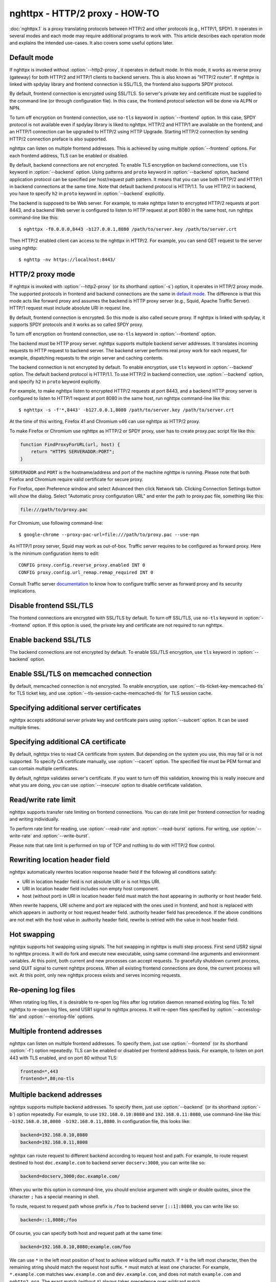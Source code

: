 .. program:: nghttpx

nghttpx - HTTP/2 proxy - HOW-TO
===============================

:doc:`nghttpx.1` is a proxy translating protocols between HTTP/2 and
other protocols (e.g., HTTP/1, SPDY).  It operates in several modes
and each mode may require additional programs to work with.  This
article describes each operation mode and explains the intended
use-cases.  It also covers some useful options later.

Default mode
------------

If nghttpx is invoked without :option:`--http2-proxy`, it operates in
default mode.  In this mode, it works as reverse proxy (gateway) for
both HTTP/2 and HTTP/1 clients to backend servers.  This is also known
as "HTTP/2 router".  If nghttpx is linked with spdylay library and
frontend connection is SSL/TLS, the frontend also supports SPDY
protocol.

By default, frontend connection is encrypted using SSL/TLS.  So
server's private key and certificate must be supplied to the command
line (or through configuration file).  In this case, the frontend
protocol selection will be done via ALPN or NPN.

To turn off encryption on frontend connection, use ``no-tls`` keyword
in :option:`--frontend` option.  In this case, SPDY protocol is not
available even if spdylay library is liked to nghttpx.  HTTP/2 and
HTTP/1 are available on the frontend, and an HTTP/1 connection can be
upgraded to HTTP/2 using HTTP Upgrade.  Starting HTTP/2 connection by
sending HTTP/2 connection preface is also supported.

nghttpx can listen on multiple frontend addresses.  This is achieved
by using multiple :option:`--frontend` options.  For each frontend
address, TLS can be enabled or disabled.

By default, backend connections are not encrypted.  To enable TLS
encryption on backend connections, use ``tls`` keyword in
:option:`--backend` option.  Using patterns and ``proto`` keyword in
:option:`--backend` option, backend application protocol can be
specified per host/request path pattern.  It means that you can use
both HTTP/2 and HTTP/1 in backend connections at the same time.  Note
that default backend protocol is HTTP/1.1.  To use HTTP/2 in backend,
you have to specify ``h2`` in ``proto`` keyword in :option:`--backend`
explicitly.

The backend is supposed to be Web server.  For example, to make
nghttpx listen to encrypted HTTP/2 requests at port 8443, and a
backend Web server is configured to listen to HTTP request at port
8080 in the same host, run nghttpx command-line like this::

    $ nghttpx -f0.0.0.0,8443 -b127.0.0.1,8080 /path/to/server.key /path/to/server.crt

Then HTTP/2 enabled client can access to the nghttpx in HTTP/2.  For
example, you can send GET request to the server using nghttp::

    $ nghttp -nv https://localhost:8443/

HTTP/2 proxy mode
-----------------

If nghttpx is invoked with :option:`--http2-proxy` (or its shorthand
:option:`-s`) option, it operates in HTTP/2 proxy mode.  The supported
protocols in frontend and backend connections are the same in `default
mode`_.  The difference is that this mode acts like forward proxy and
assumes the backend is HTTP proxy server (e.g., Squid, Apache Traffic
Server).  HTTP/1 request must include absolute URI in request line.

By default, frontend connection is encrypted.  So this mode is also
called secure proxy.  If nghttpx is linked with spdylay, it supports
SPDY protocols and it works as so called SPDY proxy.

To turn off encryption on frontend connection, use ``no-tls`` keyword
in :option:`--frontend` option.

The backend must be HTTP proxy server.  nghttpx supports multiple
backend server addresses.  It translates incoming requests to HTTP
request to backend server.  The backend server performs real proxy
work for each request, for example, dispatching requests to the origin
server and caching contents.

The backend connection is not encrypted by default.  To enable
encryption, use ``tls`` keyword in :option:`--backend` option.  The
default backend protocol is HTTP/1.1.  To use HTTP/2 in backend
connection, use :option:`--backend` option, and specify ``h2`` in
``proto`` keyword explicitly.

For example, to make nghttpx listen to encrypted HTTP/2 requests at
port 8443, and a backend HTTP proxy server is configured to listen to
HTTP/1 request at port 8080 in the same host, run nghttpx command-line
like this::

    $ nghttpx -s -f'*,8443' -b127.0.0.1,8080 /path/to/server.key /path/to/server.crt

At the time of this writing, Firefox 41 and Chromium v46 can use
nghttpx as HTTP/2 proxy.

To make Firefox or Chromium use nghttpx as HTTP/2 or SPDY proxy, user
has to create proxy.pac script file like this:

.. code-block:: javascript

    function FindProxyForURL(url, host) {
        return "HTTPS SERVERADDR:PORT";
    }

``SERVERADDR`` and ``PORT`` is the hostname/address and port of the
machine nghttpx is running.  Please note that both Firefox and
Chromium require valid certificate for secure proxy.

For Firefox, open Preference window and select Advanced then click
Network tab.  Clicking Connection Settings button will show the
dialog.  Select "Automatic proxy configuration URL" and enter the path
to proxy.pac file, something like this:

.. code-block:: text

    file:///path/to/proxy.pac

For Chromium, use following command-line::

    $ google-chrome --proxy-pac-url=file:///path/to/proxy.pac --use-npn

As HTTP/1 proxy server, Squid may work as out-of-box.  Traffic server
requires to be configured as forward proxy.  Here is the minimum
configuration items to edit::

    CONFIG proxy.config.reverse_proxy.enabled INT 0
    CONFIG proxy.config.url_remap.remap_required INT 0

Consult Traffic server `documentation
<http://trafficserver.readthedocs.org/en/latest/admin-guide/configuration/transparent-forward-proxying.en.html>`_
to know how to configure traffic server as forward proxy and its
security implications.

Disable frontend SSL/TLS
------------------------

The frontend connections are encrypted with SSL/TLS by default.  To
turn off SSL/TLS, use ``no-tls`` keyword in :option:`--frontend`
option.  If this option is used, the private key and certificate are
not required to run nghttpx.

Enable backend SSL/TLS
----------------------

The backend connections are not encrypted by default.  To enable
SSL/TLS encryption, use ``tls`` keyword in :option:`--backend` option.

Enable SSL/TLS on memcached connection
--------------------------------------

By default, memcached connection is not encrypted.  To enable
encryption, use :option:`--tls-ticket-key-memcached-tls` for TLS
ticket key, and use :option:`--tls-session-cache-memcached-tls` for
TLS session cache.

Specifying additional server certificates
-----------------------------------------

nghttpx accepts additional server private key and certificate pairs
using :option:`--subcert` option.  It can be used multiple times.

Specifying additional CA certificate
------------------------------------

By default, nghttpx tries to read CA certificate from system.  But
depending on the system you use, this may fail or is not supported.
To specify CA certificate manually, use :option:`--cacert` option.
The specified file must be PEM format and can contain multiple
certificates.

By default, nghttpx validates server's certificate.  If you want to
turn off this validation, knowing this is really insecure and what you
are doing, you can use :option:`--insecure` option to disable
certificate validation.

Read/write rate limit
---------------------

nghttpx supports transfer rate limiting on frontend connections.  You
can do rate limit per frontend connection for reading and writing
individually.

To perform rate limit for reading, use :option:`--read-rate` and
:option:`--read-burst` options.  For writing, use
:option:`--write-rate` and :option:`--write-burst`.

Please note that rate limit is performed on top of TCP and nothing to
do with HTTP/2 flow control.

Rewriting location header field
-------------------------------

nghttpx automatically rewrites location response header field if the
following all conditions satisfy:

* URI in location header field is not absolute URI or is not https URI.
* URI in location header field includes non empty host component.
* host (without port) in URI in location header field must match the
  host appearing in :authority or host header field.

When rewrite happens, URI scheme and port are replaced with the ones
used in frontend, and host is replaced with which appears in
:authority or host request header field.  :authority header field has
precedence.  If the above conditions are not met with the host value
in :authority header field, rewrite is retried with the value in host
header field.

Hot swapping
------------

nghttpx supports hot swapping using signals.  The hot swapping in
nghttpx is multi step process.  First send USR2 signal to nghttpx
process.  It will do fork and execute new executable, using same
command-line arguments and environment variables.  At this point, both
current and new processes can accept requests.  To gracefully shutdown
current process, send QUIT signal to current nghttpx process.  When
all existing frontend connections are done, the current process will
exit.  At this point, only new nghttpx process exists and serves
incoming requests.

Re-opening log files
--------------------

When rotating log files, it is desirable to re-open log files after
log rotation daemon renamed existing log files.  To tell nghttpx to
re-open log files, send USR1 signal to nghttpx process.  It will
re-open files specified by :option:`--accesslog-file` and
:option:`--errorlog-file` options.

Multiple frontend addresses
---------------------------

nghttpx can listen on multiple frontend addresses.  To specify them,
just use :option:`--frontend` (or its shorthand :option:`-f`) option
repeatedly.  TLS can be enabled or disabled per frontend address
basis.  For example, to listen on port 443 with TLS enabled, and on
port 80 without TLS:

.. code-block:: text

   frontend=*,443
   frontend=*,80;no-tls


Multiple backend addresses
--------------------------

nghttpx supports multiple backend addresses.  To specify them, just
use :option:`--backend` (or its shorthand :option:`-b`) option
repeatedly.  For example, to use ``192.168.0.10:8080`` and
``192.168.0.11:8080``, use command-line like this:
``-b192.168.0.10,8080 -b192.168.0.11,8080``.  In configuration file,
this looks like:

.. code-block:: text

   backend=192.168.0.10,8080
   backend=192.168.0.11,8008

nghttpx can route request to different backend according to request
host and path.  For example, to route request destined to host
``doc.example.com`` to backend server ``docserv:3000``, you can write
like so:

.. code-block:: text

   backend=docserv,3000;doc.example.com/

When you write this option in command-line, you should enclose
argument with single or double quotes, since the character ``;`` has a
special meaning in shell.

To route, request to request path whose prefix is ``/foo`` to backend
server ``[::1]:8080``, you can write like so:

.. code-block:: text

   backend=::1,8080;/foo

Of course, you can specify both host and request path at the same
time:

.. code-block:: text

   backend=192.168.0.10,8080;example.com/foo

We can use ``*`` in the left most position of host to achieve wildcard
suffix match.  If ``*`` is the left most character, then the remaining
string should match the request host suffix.  ``*`` must match at
least one character.  For example, ``*.example.com`` matches
``www.example.com`` and ``dev.example.com``, and does not match
``example.com`` and ``nghttp2.org``.  The exact match (without ``*``)
always takes precedence over wildcard match.

One important thing you have to remember is that we have to specify
default routing pattern for so called "catch all" pattern.  To write
"catch all" pattern, just specify backend server address, without
pattern.

Usually, host is the value of ``Host`` header field.  In HTTP/2, the
value of ``:authority`` pseudo header field is used.

When you write multiple backend addresses sharing the same routing
pattern, they are used as load balancing.  For example, to use 2
servers ``serv1:3000`` and ``serv2:3000`` for request host
``example.com`` and path ``/myservice``, you can write like so:

.. code-block:: text

   backend=serv1,3000;example.com/myservice
   backend=serv2,3000;example.com/myservice

You can also specify backend application protocol in
:option:`--backend` option using ``proto`` keyword after pattern.
Utilizing this allows ngttpx to route certain request to HTTP/2, other
requests to HTTP/1.  For example, to route requests to ``/ws/`` in
backend HTTP/1.1 connection, and use backend HTTP/2 for other
requests, do this:

.. code-block:: text

   backend=serv1,3000;/;proto=h2
   backend=serv1,3000;/ws/;proto=http/1.1

Note that the backends share the same pattern must have the same
backend protocol.  The default backend protocol is HTTP/1.1.

TLS can be enabed per pattern basis:

.. code-block:: text

   backend=serv1,8443;/;proto=h2;tls
   backend=serv2,8080;/ws/;proto=http/1.1

In the above case, connection to serv1 will be encrypted by TLS.  On
the other hand, connection to serv2 will not be encrypted by TLS.

Migration from nghttpx v1.8.0 or earlier
----------------------------------------

As of nghttpx 1.9.0, ``--frontend-no-tls`` and ``--backend-no-tls``
have been removed.

To disable encryption on frontend connection, use ``no-tls`` keyword
in :option:`--frontend` potion:

.. code-block:: text

   frontend=*,3000;no-tls

The TLS encryption is now disabled on backend connection in all modes
by default.  To enable encryption on backend connection, use ``tls``
keyword in :option:`--backend` option:

.. code-block:: text

   backend=127.0.0.1,8080;tls

As of nghttpx 1.9.0, ``--http2-bridge``, ``--client`` and
``--client-proxy`` options have been removed.  These functionality can
be used using combinations of options.

Use following option instead of ``--http2-bridge``:

.. code-block:: text

   backend=<ADDR>,<PORT>;;proto=h2;tls

Use following options instead of ``--client``:

.. code-block:: text

   frontend=<ADDR>,<PORT>;no-tls
   backend=<ADDR>,<PORT>;;proto=h2;tls

Use following options instead of ``--client-proxy``:

.. code-block:: text

   http2-proxy=yes
   frontend=<ADDR>,<PORT>;no-tls
   backend=<ADDR>,<PORT>;;proto=h2;tls
